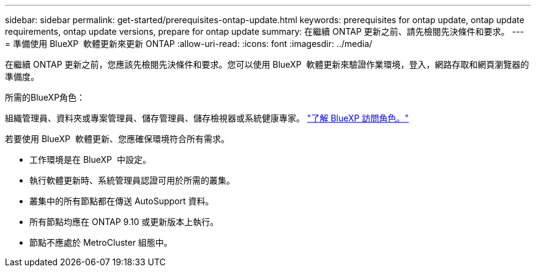 ---
sidebar: sidebar 
permalink: get-started/prerequisites-ontap-update.html 
keywords: prerequisites for ontap update, ontap update requirements, ontap update versions, prepare for ontap update 
summary: 在繼續 ONTAP 更新之前、請先檢閱先決條件和要求。 
---
= 準備使用 BlueXP  軟體更新來更新 ONTAP
:allow-uri-read: 
:icons: font
:imagesdir: ../media/


[role="lead"]
在繼續 ONTAP 更新之前，您應該先檢閱先決條件和要求。您可以使用 BlueXP  軟體更新來驗證作業環境，登入，網路存取和網頁瀏覽器的準備度。

.所需的BlueXP角色：
組織管理員、資料夾或專案管理員、儲存管理員、儲存檢視器或系統健康專家。 link:https://docs.netapp.com/us-en/bluexp-setup-admin/reference-iam-predefined-roles.html["了解 BlueXP 訪問角色。"^]

若要使用 BlueXP  軟體更新、您應確保環境符合所有需求。

* 工作環境是在 BlueXP  中設定。
* 執行軟體更新時、系統管理員認證可用於所需的叢集。
* 叢集中的所有節點都在傳送 AutoSupport 資料。
* 所有節點均應在 ONTAP 9.10 或更新版本上執行。
* 節點不應處於 MetroCluster 組態中。

